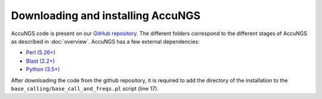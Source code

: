 .. _Python (3.5+): https://www.python.org/downloads/
.. _Perl (5.26+): https://www.perl.org/get.html
.. _Blast (2.2+): https://blast.ncbi.nlm.nih.gov/Blast.cgi?PAGE_TYPE=BlastDocs&DOC_TYPE=Download
.. _GitHub repository: https://github.com/SternLabTAU/AccuNGS/

Downloading and installing AccuNGS
==================================
AccuNGS code is present on our `GitHub repository`_. 
The different folders correspond to the different stages of AccuNGS as described in :doc:`overview`. 
AccuNGS has a few external dependencies:

* `Perl (5.26+)`_
* `Blast (2.2+)`_
* `Python (3.5+)`_

After downloading the code from the github repository, it is required to add the directory of the
installation to the ``base_calling/base_call_and_freqs.pl`` script (line 17).